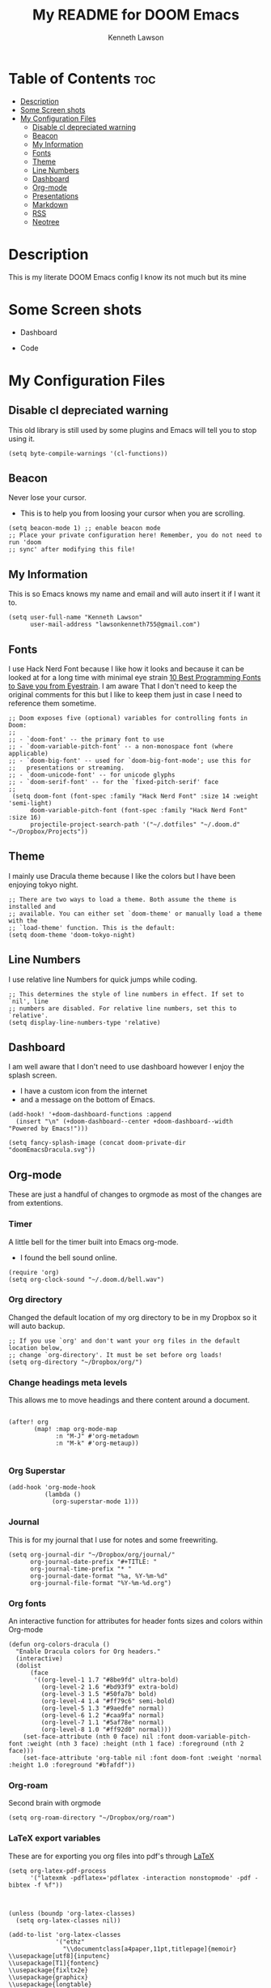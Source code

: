 #+TITLE:   My README for DOOM Emacs
#+AUTHOR: Kenneth Lawson
#+PROPERTY: header-args :tangle config.el
#+STARTUP: showeverything

* Table of Contents :toc:
- [[#description][Description]]
- [[#some-screen-shots][Some Screen shots]]
- [[#my-configuration-files][My Configuration Files]]
  - [[#disable-cl-depreciated-warning][Disable cl depreciated warning]]
  - [[#beacon][Beacon]]
  - [[#my-information][My Information]]
  - [[#fonts][Fonts]]
  - [[#theme][Theme]]
  - [[#line-numbers][Line Numbers]]
  - [[#dashboard][Dashboard]]
  - [[#org-mode][Org-mode]]
  - [[#presentations][Presentations]]
  - [[#markdown][Markdown]]
  - [[#rss][RSS]]
  - [[#neotree][Neotree]]

* Description
# A summary of what this module does.
This is my literate DOOM Emacs config I know its not much but its mine

* Some Screen shots
- Dashboard
  #+DESCRIPTION: This is my dashboard
  [[./screenshots/dashboard.png]]
- Code
  #+DESCRIPTION: a screenshot of my code
  [[./screenshots/code.png]]

* My Configuration Files

** Disable cl depreciated warning
 This old library is still used by some plugins and Emacs will tell you to stop using it.
 #+begin_src elisp
 (setq byte-compile-warnings '(cl-functions))
 #+end_src

** Beacon
 Never lose your cursor.
 - This is to help you from loosing your cursor when you are scrolling.
 #+begin_src elisp
 (setq beacon-mode 1) ;; enable beacon mode
 ;; Place your private configuration here! Remember, you do not need to run 'doom
 ;; sync' after modifying this file!
 #+end_src

** My Information
 This is so Emacs knows my name and email and will auto insert it if I want it to.
 #+begin_src elisp
 (setq user-full-name "Kenneth Lawson"
       user-mail-address "lawsonkenneth755@gmail.com")
 #+end_src

** Fonts
I use Hack Nerd Font because I like how it looks and because it can be looked at for a long time with minimal eye strain [[https://www.asktheegghead.com/10-best-programming-fonts-to-save-you-from-eyestrain/][10 Best Programming Fonts to Save you from Eyestrain]]. I am aware That I don't need to keep the original comments for this but I like to keep them just in case I need to reference them sometime.
#+begin_src elisp
;; Doom exposes five (optional) variables for controlling fonts in Doom:
;;
;; - `doom-font' -- the primary font to use
;; - `doom-variable-pitch-font' -- a non-monospace font (where applicable)
;; - `doom-big-font' -- used for `doom-big-font-mode'; use this for
;;   presentations or streaming.
;; - `doom-unicode-font' -- for unicode glyphs
;; - `doom-serif-font' -- for the `fixed-pitch-serif' face
;;
 (setq doom-font (font-spec :family "Hack Nerd Font" :size 14 :weight 'semi-light)
      doom-variable-pitch-font (font-spec :family "Hack Nerd Font" :size 16)
      projectile-project-search-path '("~/.dotfiles" "~/.doom.d" "~/Dropbox/Projects"))
#+end_src

#+RESULTS:
| ~/.dotfiles | ~/.doom.d | ~/Dropbox/Projects |

** Theme
I mainly use Dracula theme because I like the colors but I have been enjoying tokyo night.
#+begin_src elisp
;; There are two ways to load a theme. Both assume the theme is installed and
;; available. You can either set `doom-theme' or manually load a theme with the
;; `load-theme' function. This is the default:
(setq doom-theme 'doom-tokyo-night)
#+end_src

** Line Numbers
I use relative line Numbers for quick jumps while coding.
#+begin_src elisp
;; This determines the style of line numbers in effect. If set to `nil', line
;; numbers are disabled. For relative line numbers, set this to `relative'.
(setq display-line-numbers-type 'relative)
#+end_src

** Dashboard
I am well aware that I don't need to use dashboard however I enjoy the splash screen.
- I have a custom icon from the internet
- and a message on the bottom of Emacs.
#+begin_src elisp
(add-hook! '+doom-dashboard-functions :append
  (insert "\n" (+doom-dashboard--center +doom-dashboard--width "Powered by Emacs!")))

(setq fancy-splash-image (concat doom-private-dir "doomEmacsDracula.svg"))
#+end_src

** Org-mode
These are just a handful of changes to orgmode as most of the changes are from extentions.
*** Timer
A little bell for the timer built into Emacs org-mode.
- I found the bell sound online.
#+begin_src elisp
(require 'org)
(setq org-clock-sound "~/.doom.d/bell.wav")
#+end_src
*** Org directory
Changed the default location of my org directory to be in my Dropbox so it will auto backup.
#+begin_src elisp
;; If you use `org' and don't want your org files in the default location below,
;; change `org-directory'. It must be set before org loads!
(setq org-directory "~/Dropbox/org/")
#+end_src
*** Change headings meta levels
This allows me to move headings and there content around a document.
#+begin_src elisp

(after! org
       (map! :map org-mode-map
             :n "M-J" #'org-metadown
             :n "M-k" #'org-metaup))

#+end_src
*** Org Superstar
#+begin_src elisp
(add-hook 'org-mode-hook
          (lambda ()
            (org-superstar-mode 1)))
#+end_src
*** Journal
This is for my journal that I use for notes and some freewriting.
#+begin_src elisp
(setq org-journal-dir "~/Dropbox/org/journal/"
      org-journal-date-prefix "#+TITLE: "
      org-journal-time-prefix "* "
      org-journal-date-format "%a, %Y-%m-%d"
      org-journal-file-format "%Y-%m-%d.org")
#+end_src
*** Org fonts
An interactive function for attributes for header fonts sizes and colors within Org-mode
#+begin_src elisp
(defun org-colors-dracula ()
  "Enable Dracula colors for Org headers."
  (interactive)
  (dolist
      (face
       '((org-level-1 1.7 "#8be9fd" ultra-bold)
         (org-level-2 1.6 "#bd93f9" extra-bold)
         (org-level-3 1.5 "#50fa7b" bold)
         (org-level-4 1.4 "#ff79c6" semi-bold)
         (org-level-5 1.3 "#9aedfe" normal)
         (org-level-6 1.2 "#caa9fa" normal)
         (org-level-7 1.1 "#5af78e" normal)
         (org-level-8 1.0 "#ff92d0" normal)))
    (set-face-attribute (nth 0 face) nil :font doom-variable-pitch-font :weight (nth 3 face) :height (nth 1 face) :foreground (nth 2 face)))
    (set-face-attribute 'org-table nil :font doom-font :weight 'normal :height 1.0 :foreground "#bfafdf"))
#+end_src
*** Org-roam
Second brain with orgmode
#+begin_src elisp
(setq org-roam-directory "~/Dropbox/org/roam")
#+end_src
*** LaTeX export variables
These are for exporting you org files into pdf's through [[https://www.latex-project.org/][LaTeX]]
#+begin_src elisp
(setq org-latex-pdf-process
      '("latexmk -pdflatex='pdflatex -interaction nonstopmode' -pdf -bibtex -f %f"))



(unless (boundp 'org-latex-classes)
  (setq org-latex-classes nil))

(add-to-list 'org-latex-classes
             '("ethz"
               "\\documentclass[a4paper,11pt,titlepage]{memoir}
\\usepackage[utf8]{inputenc}
\\usepackage[T1]{fontenc}
\\usepackage{fixltx2e}
\\usepackage{graphicx}
\\usepackage{longtable}
\\usepackage{float}
\\usepackage{wrapfig}
\\usepackage{rotating}
\\usepackage[normalem]{ulem}
\\usepackage{amsmath}
\\usepackage{textcomp}
\\usepackage{marvosym}
\\usepackage{wasysym}
\\usepackage{amssymb}
\\usepackage{hyperref}
\\usepackage{mathpazo}
\\usepackage{color}
\\usepackage{enumerate}
\\definecolor{bg}{rgb}{0.95,0.95,0.95}
\\tolerance=1000
      [NO-DEFAULT-PACKAGES]
      [PACKAGES]
      [EXTRA]
\\linespread{1.1}
\\hypersetup{pdfborder=0 0 0}"
               ("\\chapter{%s}" . "\\chapter*{%s}")
               ("\\section{%s}" . "\\section*{%s}")
               ("\\subsection{%s}" . "\\subsection*{%s}")
               ("\\subsubsection{%s}" . "\\subsubsection*{%s}")
               ("\\paragraph{%s}" . "\\paragraph*{%s}")
               ("\\subparagraph{%s}" . "\\subparagraph*{%s}")))


(add-to-list 'org-latex-classes
             '("article"
               "\\documentclass[11pt,a4paper]{article}
\\usepackage[utf8]{inputenc}
\\usepackage[T1]{fontenc}
\\usepackage{fixltx2e}
\\usepackage{graphicx}
\\usepackage{longtable}
\\usepackage{float}
\\usepackage{wrapfig}
\\usepackage{rotating}
\\usepackage[normalem]{ulem}
\\usepackage{amsmath}
\\usepackage{textcomp}
\\usepackage{marvosym}
\\usepackage{wasysym}
\\usepackage{amssymb}
\\usepackage{hyperref}
\\usepackage{mathpazo}
\\usepackage{color}
\\usepackage{enumerate}
\\definecolor{bg}{rgb}{0.95,0.95,0.95}
\\tolerance=1000
      [NO-DEFAULT-PACKAGES]
      [PACKAGES]
      [EXTRA]
\\linespread{1.1}
\\hypersetup{pdfborder=0 0 0}"
               ("\\section{%s}" . "\\section*{%s}")
               ("\\subsection{%s}" . "\\subsection*{%s}")
               ("\\subsubsection{%s}" . "\\subsubsection*{%s}")
               ("\\paragraph{%s}" . "\\paragraph*{%s}")))


(add-to-list 'org-latex-classes '("ebook"
                                  "\\documentclass[11pt, oneside]{memoir}
\\setstocksize{9in}{6in}
\\settrimmedsize{\\stockheight}{\\stockwidth}{*}
\\setlrmarginsandblock{2cm}{2cm}{*} % Left and right margin
\\setulmarginsandblock{2cm}{2cm}{*} % Upper and lower margin
\\checkandfixthelayout
% Much more laTeX code omitted
"
                                  ("\\chapter{%s}" . "\\chapter*{%s}")
                                  ("\\section{%s}" . "\\section*{%s}")
                                  ("\\subsection{%s}" . "\\subsection*{%s}")))
#+end_src

** Presentations
*** org-presents
[[https://github.com/rlister/org-present][org-present github]]
#+begin_src elisp
(eval-after-load "org-present"
  '(progn
     (add-hook 'org-present-mode-hook
               (lambda ()
                 (org-present-big)
                 (org-display-inline-images)
                 (org-present-hide-cursor)
                 (org-present-read-only)))
     (add-hook 'org-present-mode-quit-hook
               (lambda ()
                 (org-present-small)
                 (org-remove-inline-images)
                 (org-present-show-cursor)
                 (org-present-read-write)))))
#+end_src

** Markdown
Variable Markdown header sizes
#+begin_src elisp
(custom-set-faces
 '(markdown-header-face ((t (:inherit font-lock-function-name-face :weight bold :family "variable-pitch"))))
 '(markdown-header-face-1 ((t (:inherit markdown-header-face :height 1.8))))
 '(markdown-header-face-2 ((t (:inherit markdown-header-face :height 1.4))))
 '(markdown-header-face-3 ((t (:inherit markdown-header-face :height 1.2)))))
#+end_src

** RSS
I use elfeed which is a RSS reader in Emacs
with the main feeds that I use.
#+begin_src elisp
(require 'elfeed-goodies)
(elfeed-goodies/setup)
(setq elfeed-goodies/entry-pane-size 0.5)
(setq elfeed-feeds (quote
                    (("https://gamingonlinux.com/article_rss.php" gaming on linux)
                     ("https://hackaday.com/blog/feedd/" hackaday)
                     ("https://opensource.com/feed" opensource linux)
                     ("https://www.snopes.com/feed/" snopes)
                     ("https://chaski.huffpost.com/us/auto/vertical/books" hp books)
                     ("https://chaski.huffpost.com/us/auto/vertical/education" hp education)
                     ("https://chaski.huffpost.com/us/auto/vertical/queer-voices" hp queer)
                     ("https://chaski.huffpost.com/us/auto/vertical/science" hp science)
                     ("https://chaski.huffpost.com/us/auto/vertical/technology" hp technology)
                     ("https://chaski.huffpost.com/us/auto/vertical/green" hp green)
                     ("https://chaski.huffpost.com/us/auto/vertical/media" hp media)
                     ("https://chaski.huffpost.com/us/auto/vertical/politics" hp politics)
                     ("https://chaski.huffpost.com/us/auto/vertical/religion" hp religion)
                     ("https://chaski.huffpost.com/us/auto/vertical/world-news" hp world)
                     ("https://chaski.huffpost.com/us/auto/vertical/us-news" hp us)
                     ("https://opensource.com/feed" opensource linux)
                     ("https://linux.softpedia.com/backend.xml" softpedia linux)
                     ("https://itsfoss.com/feed/" itsfoss)
                     ("https://www.zdnet.com/topic/linux/rss.xml" zdnet linux)
                     ("https://www.phoronix.com/rss.php" phoronix)
                     ("http://feeds.feedburner.com/d0od" omgubuntu)
                     ("https://www.computerworld.com/index.rss" computerworld)
                     ("https://feeds.arstechnica.com/arstechnica/index" arstechnica)
                     ("http://www.theverge.com/rss/index.xml" the verge))))


#+end_src

** Neotree
This is a tree viewer that is reminiscent to those built into IDE's
#+begin_src elisp
(after! neotree
  (setq neo-smart-open t
        neo-window-fixed-size nil))
(after! doom-themes
  (setq doom-neotree-enable-variable-pitch t))
(map! :leader
      :desc "Toggle neotree file viewer" "t n" #'neotree-toggle
      :desc "Open directory in neotree" "d n" #'neotree-dir)
#+end_src
